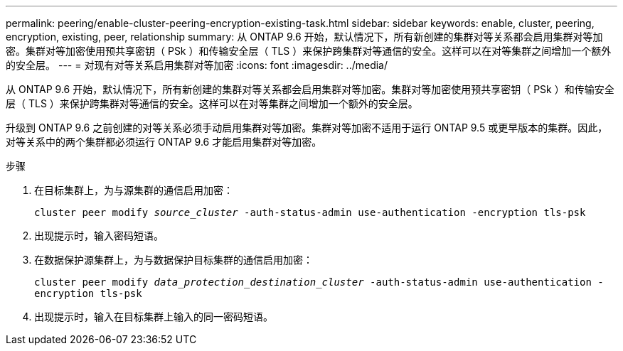 ---
permalink: peering/enable-cluster-peering-encryption-existing-task.html 
sidebar: sidebar 
keywords: enable, cluster, peering, encryption, existing, peer, relationship 
summary: 从 ONTAP 9.6 开始，默认情况下，所有新创建的集群对等关系都会启用集群对等加密。集群对等加密使用预共享密钥（ PSk ）和传输安全层（ TLS ）来保护跨集群对等通信的安全。这样可以在对等集群之间增加一个额外的安全层。 
---
= 对现有对等关系启用集群对等加密
:icons: font
:imagesdir: ../media/


[role="lead"]
从 ONTAP 9.6 开始，默认情况下，所有新创建的集群对等关系都会启用集群对等加密。集群对等加密使用预共享密钥（ PSk ）和传输安全层（ TLS ）来保护跨集群对等通信的安全。这样可以在对等集群之间增加一个额外的安全层。

升级到 ONTAP 9.6 之前创建的对等关系必须手动启用集群对等加密。集群对等加密不适用于运行 ONTAP 9.5 或更早版本的集群。因此，对等关系中的两个集群都必须运行 ONTAP 9.6 才能启用集群对等加密。

.步骤
. 在目标集群上，为与源集群的通信启用加密：
+
`cluster peer modify _source_cluster_ -auth-status-admin use-authentication -encryption tls-psk`

. 出现提示时，输入密码短语。
. 在数据保护源集群上，为与数据保护目标集群的通信启用加密：
+
`cluster peer modify _data_protection_destination_cluster_ -auth-status-admin use-authentication -encryption tls-psk`

. 出现提示时，输入在目标集群上输入的同一密码短语。


